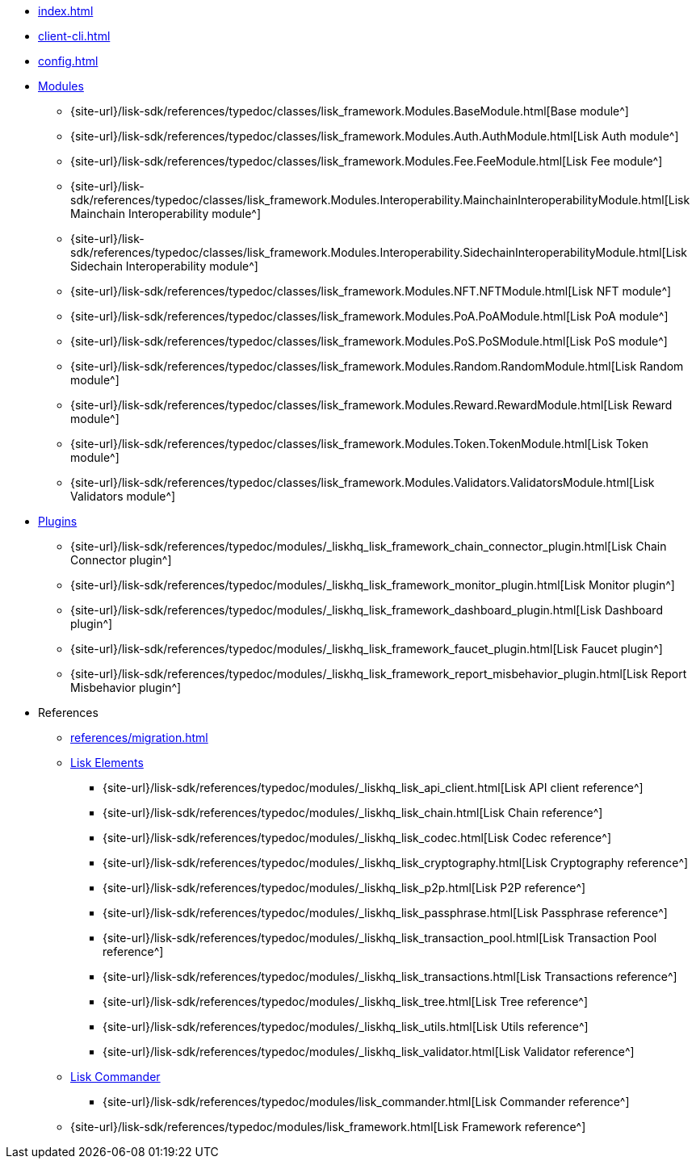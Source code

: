 * xref:index.adoc[]
* xref:client-cli.adoc[]
* xref:config.adoc[]
* xref:modules/index.adoc[Modules]
** {site-url}/lisk-sdk/references/typedoc/classes/lisk_framework.Modules.BaseModule.html[Base module^]
** {site-url}/lisk-sdk/references/typedoc/classes/lisk_framework.Modules.Auth.AuthModule.html[Lisk Auth module^]
** {site-url}/lisk-sdk/references/typedoc/classes/lisk_framework.Modules.Fee.FeeModule.html[Lisk Fee module^]
** {site-url}/lisk-sdk/references/typedoc/classes/lisk_framework.Modules.Interoperability.MainchainInteroperabilityModule.html[Lisk Mainchain Interoperability module^]
** {site-url}/lisk-sdk/references/typedoc/classes/lisk_framework.Modules.Interoperability.SidechainInteroperabilityModule.html[Lisk Sidechain Interoperability module^]
** {site-url}/lisk-sdk/references/typedoc/classes/lisk_framework.Modules.NFT.NFTModule.html[Lisk NFT module^]
** {site-url}/lisk-sdk/references/typedoc/classes/lisk_framework.Modules.PoA.PoAModule.html[Lisk PoA module^]
** {site-url}/lisk-sdk/references/typedoc/classes/lisk_framework.Modules.PoS.PoSModule.html[Lisk PoS module^]
** {site-url}/lisk-sdk/references/typedoc/classes/lisk_framework.Modules.Random.RandomModule.html[Lisk Random module^]
** {site-url}/lisk-sdk/references/typedoc/classes/lisk_framework.Modules.Reward.RewardModule.html[Lisk Reward module^]
** {site-url}/lisk-sdk/references/typedoc/classes/lisk_framework.Modules.Token.TokenModule.html[Lisk Token module^]
** {site-url}/lisk-sdk/references/typedoc/classes/lisk_framework.Modules.Validators.ValidatorsModule.html[Lisk Validators module^]
* xref:plugins/index.adoc[Plugins]
** {site-url}/lisk-sdk/references/typedoc/modules/_liskhq_lisk_framework_chain_connector_plugin.html[Lisk Chain Connector plugin^]
** {site-url}/lisk-sdk/references/typedoc/modules/_liskhq_lisk_framework_monitor_plugin.html[Lisk Monitor plugin^]
** {site-url}/lisk-sdk/references/typedoc/modules/_liskhq_lisk_framework_dashboard_plugin.html[Lisk Dashboard plugin^]
** {site-url}/lisk-sdk/references/typedoc/modules/_liskhq_lisk_framework_faucet_plugin.html[Lisk Faucet plugin^]
** {site-url}/lisk-sdk/references/typedoc/modules/_liskhq_lisk_framework_report_misbehavior_plugin.html[Lisk Report Misbehavior plugin^]
* References
** xref:references/migration.adoc[]
** xref:references/lisk-elements/index.adoc[Lisk Elements]
*** {site-url}/lisk-sdk/references/typedoc/modules/_liskhq_lisk_api_client.html[Lisk API client reference^]
*** {site-url}/lisk-sdk/references/typedoc/modules/_liskhq_lisk_chain.html[Lisk Chain reference^]
*** {site-url}/lisk-sdk/references/typedoc/modules/_liskhq_lisk_codec.html[Lisk Codec reference^]
*** {site-url}/lisk-sdk/references/typedoc/modules/_liskhq_lisk_cryptography.html[Lisk Cryptography reference^]
*** {site-url}/lisk-sdk/references/typedoc/modules/_liskhq_lisk_p2p.html[Lisk P2P reference^]
*** {site-url}/lisk-sdk/references/typedoc/modules/_liskhq_lisk_passphrase.html[Lisk Passphrase reference^]
*** {site-url}/lisk-sdk/references/typedoc/modules/_liskhq_lisk_transaction_pool.html[Lisk Transaction Pool reference^]
*** {site-url}/lisk-sdk/references/typedoc/modules/_liskhq_lisk_transactions.html[Lisk Transactions reference^]
*** {site-url}/lisk-sdk/references/typedoc/modules/_liskhq_lisk_tree.html[Lisk Tree reference^]
*** {site-url}/lisk-sdk/references/typedoc/modules/_liskhq_lisk_utils.html[Lisk Utils reference^]
*** {site-url}/lisk-sdk/references/typedoc/modules/_liskhq_lisk_validator.html[Lisk Validator reference^]
** xref:references/lisk-commander/index.adoc[Lisk Commander]
*** {site-url}/lisk-sdk/references/typedoc/modules/lisk_commander.html[Lisk Commander reference^]
** {site-url}/lisk-sdk/references/typedoc/modules/lisk_framework.html[Lisk Framework reference^]



